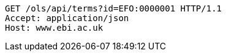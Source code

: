 [source,http]
----
GET /ols/api/terms?id=EFO:0000001 HTTP/1.1
Accept: application/json
Host: www.ebi.ac.uk

----